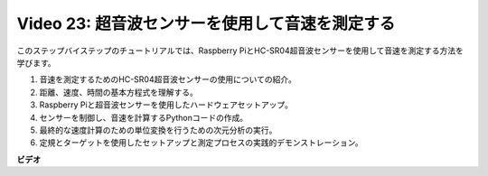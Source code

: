 Video 23: 超音波センサーを使用して音速を測定する
=======================================================================================

このステップバイステップのチュートリアルでは、Raspberry PiとHC-SR04超音波センサーを使用して音速を測定する方法を学びます。

1. 音速を測定するためのHC-SR04超音波センサーの使用についての紹介。
2. 距離、速度、時間の基本方程式を理解する。
3. Raspberry Piと超音波センサーを使用したハードウェアセットアップ。
4. センサーを制御し、音速を計算するPythonコードの作成。
5. 最終的な速度計算のための単位変換を行うための次元分析の実行。
6. 定規とターゲットを使用したセットアップと測定プロセスの実践的デモンストレーション。

**ビデオ**

.. raw:: html

    <iframe width="700" height="500" src="https://www.youtube.com/embed/v87vxJRLp-Q?si=APlxSPTCjpHCBQEz" title="YouTube video player" frameborder="0" allow="accelerometer; autoplay; clipboard-write; encrypted-media; gyroscope; picture-in-picture; web-share" allowfullscreen></iframe>

